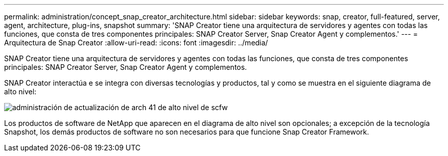 ---
permalink: administration/concept_snap_creator_architecture.html 
sidebar: sidebar 
keywords: snap, creator, full-featured, server, agent, architecture, plug-ins, snapshot 
summary: 'SNAP Creator tiene una arquitectura de servidores y agentes con todas las funciones, que consta de tres componentes principales: SNAP Creator Server, Snap Creator Agent y complementos.' 
---
= Arquitectura de Snap Creator
:allow-uri-read: 
:icons: font
:imagesdir: ../media/


[role="lead"]
SNAP Creator tiene una arquitectura de servidores y agentes con todas las funciones, que consta de tres componentes principales: SNAP Creator Server, Snap Creator Agent y complementos.

SNAP Creator interactúa e se integra con diversas tecnologías y productos, tal y como se muestra en el siguiente diagrama de alto nivel:

image::../media/scfw_high_level_arch_41_refresh_administration.gif[administración de actualización de arch 41 de alto nivel de scfw]

Los productos de software de NetApp que aparecen en el diagrama de alto nivel son opcionales; a excepción de la tecnología Snapshot, los demás productos de software no son necesarios para que funcione Snap Creator Framework.
